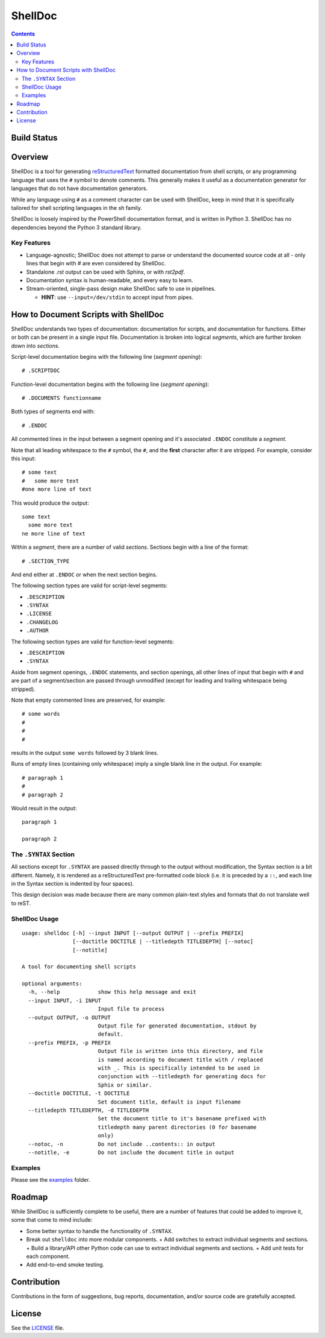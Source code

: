 ########
ShellDoc
########

.. contents::

Build Status
============

.. image:: https://travis-ci.org/charlesdaniels/shelldoc.svg?branch=master
    :target: https://travis-ci.org/charlesdaniels/shelldoc

Overview
========

ShellDoc is a tool for generating reStructuredText_ formatted documentation
from shell scripts, or any programming language that uses the ``#`` symbol
to denote comments. This generally makes it useful as a documentation generator
for languages that do not have documentation generators.

While any language using ``#`` as a comment character can be used with
ShellDoc, keep in mind that it is specifically tailored for shell scripting
languages in the `sh` family.

ShellDoc is loosely inspired by the PowerShell documentation format, and
is written in Python 3. ShellDoc has no dependencies beyond the Python 3
standard library.

Key Features
------------

* Language-agnostic; ShellDoc does not attempt to parse or understand the
  documented source code at all - only lines that begin with `#` are even
  considered by ShellDoc.

* Standalone `.rst` output can be used with Sphinx, or with `rst2pdf`.

* Documentation syntax is human-readable, and every easy to learn.

* Stream-oriented, single-pass design make ShellDoc safe to use in
  pipelines.

  + **HINT**: use ``--input=/dev/stdin`` to accept input from pipes.


How to Document Scripts with ShellDoc
=====================================

ShellDoc understands two types of documentation: documentation for scripts, and
documentation for functions. Either or both can be present in a single input
file. Documentation is broken into logical *segments*, which are further broken
down into *sections*.

Script-level documentation begins with the following line (*segment opening*)::

        # .SCRIPTDOC

Function-level documentation begins with the following line (*segment
opening*)::

        # .DOCUMENTS functionname

Both types of segments end with::

        # .ENDOC

All commented lines in the input between a segment opening and it's associated
``.ENDOC`` constitute a *segment*.

Note that all leading whitespace to the ``#`` symbol, the ``#``, and the
**first** character after it are stripped. For example, consider this input::

        # some text
        #   some more text
        #one more line of text

This would produce the output::

        some text
          some more text
        ne more line of text

Within a *segment*, there are a number of valid *sections*. Sections begin
with a line of the format::

        # .SECTION_TYPE

And end either at ``.ENDOC`` or when the next section begins.

The following section types are valid for script-level segments:

* ``.DESCRIPTION``
* ``.SYNTAX``
* ``.LICENSE``
* ``.CHANGELOG``
* ``.AUTHOR``

The following section types are valid for function-level segments:

* ``.DESCRIPTION``
* ``.SYNTAX``


Aside from segment openings, ``.ENDOC`` statements, and section openings, all
other lines of input that begin with ``#`` and are part of a segment/section
are passed through unmodified (except for leading and trailing whitespace being
stripped).

Note that empty commented lines are preserved, for example::

        # some words
        #
        #
        #


results in the output ``some words`` followed by 3 blank lines.

Runs of empty lines (containing only whitespace) imply a single blank line
in the output. For example::

        # paragraph 1
        #
        # paragraph 2

Would result in the output::

        paragraph 1

        paragraph 2

The ``.SYNTAX`` Section
-----------------------

All sections except for ``.SYNTAX`` are passed directly through to the output
without modification, the Syntax section is a bit different. Namely, it is
rendered as a reStructuredText pre-formatted code block (i.e. it is preceded by
a ``::``, and each line in the Syntax section is indented by four spaces).

This design decision was made because there are many common plain-text styles
and formats that do not translate well to reST.


ShellDoc Usage
--------------

::

        usage: shelldoc [-h] --input INPUT [--output OUTPUT | --prefix PREFIX]
                        [--doctitle DOCTITLE | --titledepth TITLEDEPTH] [--notoc]
                        [--notitle]

        A tool for documenting shell scripts

        optional arguments:
          -h, --help            show this help message and exit
          --input INPUT, -i INPUT
                                Input file to process
          --output OUTPUT, -o OUTPUT
                                Output file for generated documentation, stdout by
                                default.
          --prefix PREFIX, -p PREFIX
                                Output file is written into this directory, and file
                                is named according to document title with / replaced
                                with _. This is specifically intended to be used in
                                conjunction with --titledepth for generating docs for
                                Sphix or similar.
          --doctitle DOCTITLE, -t DOCTITLE
                                Set document title, default is input filename
          --titledepth TITLEDEPTH, -d TITLEDEPTH
                                Set the document title to it's basename prefixed with
                                titledepth many parent directories (0 for basename
                                only)
          --notoc, -n           Do not include ..contents:: in output
          --notitle, -e         Do not include the document title in output

Examples
--------

Please see the examples_ folder.

.. _reStructuredText: http://docutils.sourceforge.net/rst.html#user-documentation
.. _examples: ./examples/

Roadmap
=======

While ShellDoc is sufficiently complete to be useful, there are a number of
features that could be added to improve it, some that come to mind include:

* Some better syntax to handle the functionality of ``.SYNTAX``.
* Break out ``shelldoc`` into more modular components.
  + Add switches to extract individual segments and sections.
  + Build a library/API other Python code can use to extract individual segments and sections.
  + Add unit tests for each component.
* Add end-to-end smoke testing.

Contribution
============

Contributions in the form of suggestions, bug reports, documentation, and/or
source code are gratefully accepted.

License
=======

See the LICENSE_ file.

.. _LICENSE: ./LICENSE
